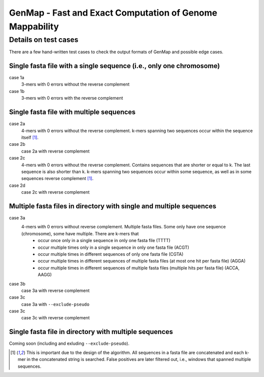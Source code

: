 GenMap - Fast and Exact Computation of Genome Mappability
---------------------------------------------------------

Details on test cases
^^^^^^^^^^^^^^^^^^^^^

There are a few hand-written test cases to check the output formats of GenMap and possible edge cases.

Single fasta file with a single sequence (i.e., only one chromosome)
""""""""""""""""""""""""""""""""""""""""""""""""""""""""""""""""""""

case 1a
  3-mers with 0 errors without the reverse complement

case 1b
  3-mers with 0 errors with the reverse complement

Single fasta file with multiple sequences
"""""""""""""""""""""""""""""""""""""""""

case 2a
  4-mers with 0 errors without the reverse complement. k-mers spanning two sequences occur within the sequence itself [1]_.

case 2b
  case 2a with reverse complement

case 2c
  4-mers with 0 errors without the reverse complement. Contains sequences that are shorter or equal to k. The last sequence is also shorter than k. k-mers spanning two sequences occur within some sequence, as well as in some sequences reverse complement [1]_.

case 2d
  case 2c with reverse complement

Multiple fasta files in directory with single and multiple sequences
""""""""""""""""""""""""""""""""""""""""""""""""""""""""""""""""""""

case 3a
    4-mers with 0 errors without reverse complement. Multiple fasta files. Some only have one sequence (chromosome), some have multiple. There are k-mers that
      - occur once only in a single sequence in only one fasta file (TTTT)
      - occur multiple times only in a single sequence in only one fasta file (ACGT)
      - occur multiple times in different sequences of only one fasta file (CGTA)
      - occur multiple times in different sequences of multiple fasta files (at most one hit per fasta file) (AGGA)
      - occur multiple times in different sequences of multiple fasta files (multiple hits per fasta file) (ACCA, AAGG)

case 3b
    case 3a with reverse complement

case 3c
    case 3a with ``--exclude-pseudo``

case 3c
    case 3c with reverse complement

Single fasta file in directory with multiple sequences
""""""""""""""""""""""""""""""""""""""""""""""""""""""

Coming soon (including and exluding ``--exclude-pseudo``).

.. [1] This is important due to the design of the algorithm. All sequences in a fasta file are concatenated and each k-mer in the concatenated string is searched. False positives are later filtered out, i.e., windows that spanned multiple sequences.
